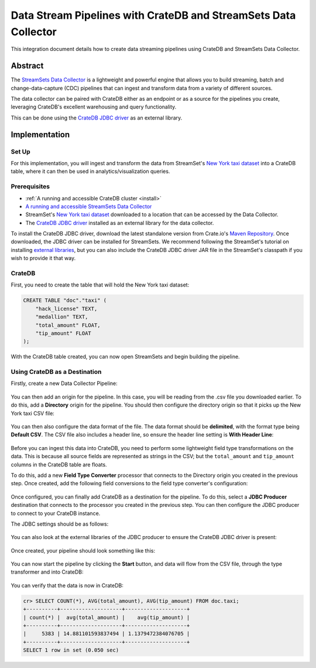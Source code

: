 .. _streamsets:

================================================================
Data Stream Pipelines with CrateDB and StreamSets Data Collector
================================================================

This integration document details how to create data streaming pipelines
using CrateDB and StreamSets Data Collector.


Abstract
========

The `StreamSets Data Collector`_ is a lightweight and powerful engine that
allows you to build streaming, batch and change-data-capture (CDC) pipelines
that can ingest and transform data from a variety of different sources.

The data collector can be paired with CrateDB either as an endpoint or as a
source for the pipelines you create, leveraging CrateDB's excellent warehousing
and query functionality.

This can be done using the `CrateDB JDBC driver`_ as an external library.


Implementation
==============


Set Up
------

For this implementation, you will ingest and transform the data from
StreamSet's `New York taxi dataset`_ into a CrateDB table, where it can
then be used in analytics/visualization queries.


Prerequisites
-------------

- :ref:`A running and accessible CrateDB cluster <install>`
- `A running and accessible StreamSets Data Collector`_
- StreamSet's `New York taxi dataset`_ downloaded to a location that can be
  accessed by the Data Collector.
- The `CrateDB JDBC driver`_ installed as an external library for the data
  collector.

To install the CrateDB JDBC driver, download the latest standalone version
from Crate.io's `Maven Repository`_. Once downloaded, the JDBC driver can be
installed for StreamSets. We recommend following the StreamSet's tutorial on
installing `external libraries`_, but you can also include the CrateDB JDBC
driver JAR file in the StreamSet's classpath if you wish to provide it that
way.


CrateDB
-------

First, you need to create the table that will hold the New York taxi dataset:

.. code-block:: sql

    CREATE TABLE "doc"."taxi" (
        "hack_license" TEXT,
        "medallion" TEXT,
        "total_amount" FLOAT,
        "tip_amount" FLOAT
    );

With the CrateDB table created, you can now open StreamSets and begin building
the pipeline.


Using CrateDB as a Destination
------------------------------

Firstly, create a new Data Collector Pipeline:

.. figure:: /_assets/img/integrations/streamsets/streamsets-new-pipeline.png
   :align: center

You can then add an origin for the pipeline. In this case, you will be reading
from the .csv file you downloaded earlier. To do this, add a **Directory** origin
for the pipeline. You should then configure the directory origin so that it picks
up the New York taxi CSV file:

.. figure:: /_assets/img/integrations/streamsets/streamsets-directory-files.png
   :align: center

You can then also configure the data format of the file. The data format
should be **delimited**, with the format type being **Default CSV**. The CSV
file also includes a header line, so ensure the header line setting is **With
Header Line**:

.. figure:: /_assets/img/integrations/streamsets/streamsets-directory-format.png
   :align: center

Before you can ingest this data into CrateDB, you need to perform some lightweight
field type transformations on the data. This is because all source fields
are represented as strings in the CSV; but the ``total_amount`` and ``tip_amount``
columns in the CrateDB table are floats.

To do this, add a new **Field Type Converter** processor that connects to the
Directory origin you created in the previous step. Once created, add the
following field conversions to the field type converter's configuration:

.. figure:: /_assets/img/integrations/streamsets/streamsets-field-type-conversions.png
   :align: center

Once configured, you can finally add CrateDB as a destination for the pipeline.
To do this, select a **JDBC Producer** destination that connects to the processor
you created in the previous step. You can then configure the JDBC producer to
connect to your CrateDB instance.

The JDBC settings should be as follows:

.. figure:: /_assets/img/integrations/streamsets/streamsets-jdbc-producer-settings.png
   :align: center

.. figure:: /_assets/img/integrations/streamsets/streamsets-jdbc-producer-credentials.png
   :align: center

You can also look at the external libraries of the JDBC producer to ensure
the CrateDB JDBC driver is present:

.. figure:: /_assets/img/integrations/streamsets/streamsets-jdbc-driver.png
   :align: center

Once created, your pipeline should look something like this:

.. figure:: /_assets/img/integrations/streamsets/streamsets-pipeline.png
   :align: center

You can now start the pipeline by clicking the **Start** button, and data will
flow from the CSV file, through the type transformer and into CrateDB:

.. figure:: /_assets/img/integrations/streamsets/streamsets-running-pipeline.png
   :align: center

You can verify that the data is now in CrateDB:

.. code-block:: sql

    cr> SELECT COUNT(*), AVG(total_amount), AVG(tip_amount) FROM doc.taxi;
    +----------+--------------------+--------------------+
    | count(*) |  avg(total_amount) |    avg(tip_amount) |
    +----------+--------------------+--------------------+
    |     5383 | 14.881101593837494 | 1.1379472384076705 |
    +----------+--------------------+--------------------+
    SELECT 1 row in set (0.050 sec)


.. _A running and accessible StreamSets Data Collector: https://streamsets.com/products/dataops-platform-2/data-collector-engine/
.. _Maven Repository: https://repo1.maven.org/maven2/io/crate/crate-jdbc-standalone/
.. _CrateDB JDBC driver: https://cratedb.com/docs/jdbc/
.. _external libraries: https://streamsets.com/documentation/datacollector/latest/help/datacollector/UserGuide/Configuration/ExternalLibs.html
.. _New York taxi dataset: https://streamsets.com/documentation/datacollector/latest/help/datacollector/UserGuide/Tutorial/BeforeYouBegin.html?hl=nyc_taxi_data/
.. _StreamSets Data Collector: https://streamsets.com/products/dataops-platform-2/data-collector-engine/
